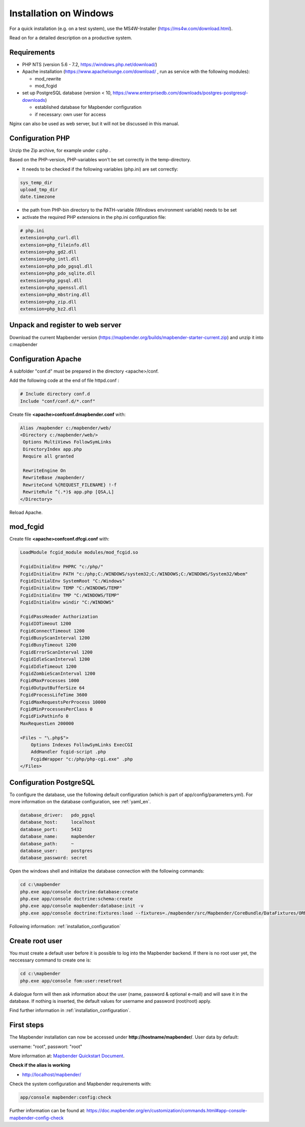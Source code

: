 .. _installation_windows:

Installation on Windows
#######################

For a quick installation (e.g. on a test system), use the MS4W-Installer (https://ms4w.com/download.html).

Read on for a detailed description on a productive system. 


Requirements
------------

* PHP NTS (version 5.6 - 7.2, https://windows.php.net/download/)
* Apache installation (https://www.apachelounge.com/download/ , run as service with the following modules):
 
  * mod_rewrite
  * mod_fcgid
 
* set up PostgreSQL database (version < 10, https://www.enterprisedb.com/downloads/postgres-postgresql-downloads) 
  
  * established database for Mapbender configuration 
  * if necessary: own user for access


Nginx can also be used as web server, but it will not be discussed in this manual.   


Configuration PHP
-----------------

Unzip the Zip archive, for example under c:\php .

Based on the PHP-version, PHP-variables won't be set correctly in the temp-directory.

* It needs to be checked if the following variables (php.ini) are set correctly:

.. code-block:: ini

    sys_temp_dir
    upload_tmp_dir
    date.timezone

* the path from PHP-bin directory to the PATH-variable (Windows environment variable) needs to be set
* activate the required PHP extensions in the php.ini configuration file:

.. code-block:: ini

    # php.ini
    extension=php_curl.dll
    extension=php_fileinfo.dll
    extension=php_gd2.dll
    extension=php_intl.dll
    extension=php_pdo_pgsql.dll
    extension=php_pdo_sqlite.dll
    extension=php_pgsql.dll
    extension=php_openssl.dll
    extension=php_mbstring.dll
    extension=php_zip.dll
    extension=php_bz2.dll


Unpack and register to web server
---------------------------------

Download the current Mapbender version (https://mapbender.org/builds/mapbender-starter-current.zip) and unzip it into c:\mapbender\


Configuration Apache
--------------------

A subfolder "conf.d" must be prepared in the directory <apache>/conf.

Add the following code at the end of file httpd.conf :

.. code-block:: apache

                # Include directory conf.d
                Include "conf/conf.d/*.conf"

Create file **<apache>\conf\conf.d\mapbender.conf** with:

.. code-block:: apache

 Alias /mapbender c:/mapbender/web/
 <Directory c:/mapbender/web/>
  Options MultiViews FollowSymLinks
  DirectoryIndex app.php
  Require all granted
 
  RewriteEngine On
  RewriteBase /mapbender/
  RewriteCond %{REQUEST_FILENAME} !-f
  RewriteRule ^(.*)$ app.php [QSA,L]
 </Directory>

Reload Apache.


mod_fcgid
---------

Create file **<apache>\conf\conf.d\fcgi.conf** with:

.. code-block:: apacheconf

    LoadModule fcgid_module modules/mod_fcgid.so
    
    FcgidInitialEnv PHPRC "c:/php/"
    FcgidInitialEnv PATH "c:/php;C:/WINDOWS/system32;C:/WINDOWS;C:/WINDOWS/System32/Wbem"
    FcgidInitialEnv SystemRoot "C:/Windows"
    FcgidInitialEnv TEMP "C:/WINDOWS/TEMP"
    FcgidInitialEnv TMP "C:/WINDOWS/TEMP"
    FcgidInitialEnv windir "C:/WINDOWS"

    FcgidPassHeader Authorization
    FcgidIOTimeout 1200
    FcgidConnectTimeout 1200
    FcgidBusyScanInterval 1200
    FcgidBusyTimeout 1200
    FcgidErrorScanInterval 1200
    FcgidIdleScanInterval 1200
    FcgidIdleTimeout 1200
    FcgidZombieScanInterval 1200
    FcgidMaxProcesses 1000
    FcgidOutputBufferSize 64
    FcgidProcessLifeTime 3600
    FcgidMaxRequestsPerProcess 10000
    FcgidMinProcessesPerClass 0
    FcgidFixPathinfo 0
    MaxRequestLen 200000

    <Files ~ "\.php$">
        Options Indexes FollowSymLinks ExecCGI
        AddHandler fcgid-script .php
        FcgidWrapper "c:/php/php-cgi.exe" .php
    </Files>



Configuration PostgreSQL
------------------------

To configure the database, use the following default configuration (which is part of app/config/parameters.yml).
For more information on the database configuration, see :ref:`yaml_en`.


.. code-block:: yaml

    database_driver:   pdo_pgsql
    database_host:     localhost
    database_port:     5432
    database_name:     mapbender
    database_path:     ~
    database_user:     postgres
    database_password: secret
    

Open the windows shell and initialize the database connection with the following commands:

.. code-block:: text
 
    cd c:\mapbender
    php.exe app/console doctrine:database:create
    php.exe app/console doctrine:schema:create
    php.exe app/console mapbender:database:init -v
    php.exe app/console doctrine:fixtures:load --fixtures=./mapbender/src/Mapbender/CoreBundle/DataFixtures/ORM/Application/ --append

    
Following information: :ref:`installation_configuration`    


Create root user
-----------------------

You must create a default user before it is possible to log into the Mapbender backend. If there is no root user yet, the neccessary command to create one is:

.. code-block:: text

    cd c:\mapbender
    php.exe app/console fom:user:resetroot

A dialogue form will then ask information about the user (name, password & optional e-mail) and will save it in the database. If nothing is inserted, the default values for username and password (root/root) apply.

Find further information in :ref:`installation_configuration`.


First steps
-----------


The Mapbender installation can now be accessed under **http://hostname/mapbender/**.
User data by default:

username: "root", passwort: "root"

More information at:  `Mapbender Quickstart Document <../en/quickstart.html>`_. 



**Check if the alias is working**

* http://localhost/mapbender/


Check the system configuration and Mapbender requirements with:

.. code-block:: text

    app/console mapbender:config:check


Further information can be found at: https://doc.mapbender.org/en/customization/commands.html#app-console-mapbender-config-check


